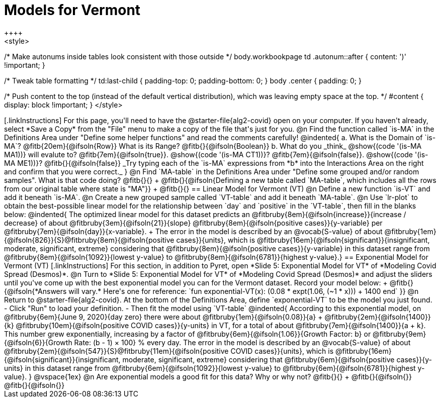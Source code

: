 = Models for Vermont
++++
<style>
/* Make autonums inside tables look consistent with those outside */
body.workbookpage td .autonum::after { content: ')' !important; }

/* Tweak table formatting */
td:last-child { padding-top: 0; padding-bottom: 0; }
body .center { padding: 0; }

/* Push content to the top (instead of the default vertical distribution), which was leaving empty space at the top. */
#content { display: block !important; }
</style>
++++

[.linkInstructions]
For this page, you'll need to have the @starter-file{alg2-covid} open on your computer. If you haven't already, select *Save a Copy* from the "File" menu to make a copy of the file that's just for you.

@n Find the function called `is-MA` in the Definitions Area under "Define some helper functions" and read the comments carefully!

@indented{
a. What is the Domain of `is-MA`? @fitb{20em}{@ifsoln{Row}} What is its Range? @fitb{}{@ifsoln{Boolean}}

b. What do you _think_ @show{(code '(is-MA MA1))} will evalute to? @fitb{7em}{@ifsoln{true}}. @show{(code '(is-MA CT1))}? @fitb{7em}{@ifsoln{false}}. @show{(code '(is-MA ME1))}? @fitb{}{@ifsoln{false}}

_Try typing each of the `is-MA` expressions from *b* into the Interactions Area on the right and confirm that you were correct._
}

@n Find `MA-table` in the Definitions Area under "Define some grouped and/or random samples". What is that code doing? @fitb{}{} +
@fitb{}{@ifsoln{Defining a new table called `MA-table`, which includes all the rows from our original table where state is "MA"}} +
@fitb{}{}

== Linear Model for Vermont (VT)

@n Define a new function `is-VT` and add it beneath `is-MA`.

@n Create a new grouped sample called `VT-table` and add it beneath `MA-table`.

@n Use `lr-plot` to obtain the best-possible linear model for the relationship between `day` and `positive` in the `VT-table`, then fill in the blanks below:

@indented{
The optimized linear model for this dataset predicts an @fitbruby{8em}{@ifsoln{increase}}{increase / decrease} of about @fitbruby{3em}{@ifsoln{21}}{slope} @fitbruby{8em}{@ifsoln{positive cases}}{y-variable} per @fitbruby{7em}{@ifsoln{day}}{x-variable}. +
The error in the model is described by an @vocab{S-value} of about @fitbruby{1em}{@ifsoln{826}}{S}@fitbruby{8em}{@ifsoln{positive cases}}{units},
which is 
@fitbruby{16em}{@ifsoln{significant}}{insignificant, moderate, significant, extreme} considering that @fitbruby{8em}{@ifsoln{positive cases}}{y-variable} in this dataset range from 
@fitbruby{8em}{@ifsoln{1092}}{lowest y-value} to @fitbruby{8em}{@ifsoln{6781}}{highest y-value}.}

== Exponential Model for Vermont (VT)
[.linkInstructions]
For this section, in addition to Pyret, open *Slide 5: Exponential Model for VT* of *Modeling Covid Spread (Desmos)*.


@n Turn to *Slide 5: Exponential Model for VT* of *Modeling Covid Spread (Desmos)* and adjust the sliders until you've come up with the best exponential model you can for the Vermont dataset. Record your model below: +
@fitb{}{@ifsoln{*Answers will vary.* Here's one for reference: `fun exponential-VT(x):  (0.08 * expt(1.06, (~1 * x))) + 1400 end`
}}

@n Return to @starter-file{alg2-covid}. At the bottom of the Definitions Area, define `exponential-VT` to be the model you just found.

- Click "Run" to load your definition.
- Then fit the model using `VT-table`

@indented{
According to this exponential model, on @fitbruby{6em}{June 9, 2020}{day zero} there were about 
@fitbruby{1em}{@ifsoln{0.08}}{a} + @fitbruby{2em}{@ifsoln{1400}}{k} @fitbruby{10em}{@ifsoln{positive COVID cases}}{y-units} in VT, for a total of about 
@fitbruby{7em}{@ifsoln{1400}}{a + k}. This number grew exponentially, increasing by a factor of 
@fitbruby{6em}{@ifsoln{1.06}}{Growth Factor: b} or 
@fitbruby{9em}{@ifsoln{6}}{Growth Rate: (b - 1) &times; 100} % every day. The error in the model is described by an @vocab{S-value} of about 
@fitbruby{2em}{@ifsoln{547}}{S}@fitbruby{11em}{@ifsoln{positive COVID cases}}{units}, which is @fitbruby{16em}{@ifsoln{significant}}{insignificant, moderate, significant, extreme} considering that 
@fitbruby{6em}{@ifsoln{positive cases}}{y-units} in this dataset range from 
@fitbruby{6em}{@ifsoln{1092}}{lowest y-value} to 
@fitbruby{6em}{@ifsoln{6781}}{highest y-value}. 
}

@vspace{1ex}

@n Are exponential models a good fit for this data? Why or why not? @fitb{}{} +
@fitb{}{@ifsoln{}}
@fitb{}{@ifsoln{}}


